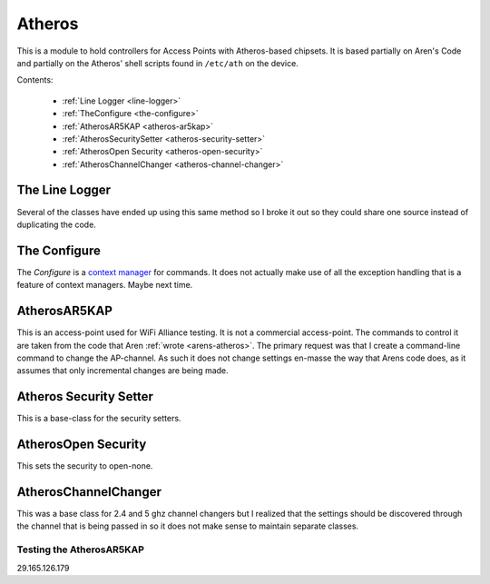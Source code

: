 Atheros
=======

This is a module to hold controllers for Access Points with Atheros-based chipsets. It is based partially on Aren's Code and partially on the Atheros' shell scripts found in ``/etc/ath`` on the device.

Contents:

   * :ref:`Line Logger <line-logger>`
   * :ref:`TheConfigure <the-configure>`
   * :ref:`AtherosAR5KAP <atheros-ar5kap>`
   * :ref:`AtherosSecuritySetter <atheros-security-setter>`
   * :ref:`AtherosOpen Security <atheros-open-security>`
   * :ref:`AtherosChannelChanger <atheros-channel-changer>`
   






.. _line-logger:

The Line Logger
---------------

Several of the classes have ended up using this same method so I broke it out so they could share one source instead of duplicating the code.

.. uml

   LineLogger -|> BaseClass

.. module:: apcommand.accesspoints.atheros
.. autosummary::
   :toctree: api

   LineLogger
   LineLogger.__call__




.. _the-configure:   

The Configure
-------------

The `Configure` is a `context manager <http://docs.python.org/release/2.5/whatsnew/pep-343.html>`_ for commands. It does not actually make use of all the exception handling that is a feature of context managers. Maybe next time.

.. uml::

   Configure -|> BaseClass
   Configure : __init__(connection)

.. autosummary::
   :toctree: api

   Configure
   Configure.__enter__
   Configure.__exit__





.. _atheros-ar5kap:

AtherosAR5KAP
-------------

This is an access-point used for WiFi Alliance testing. It is not a commercial access-point. The commands to control it are taken from the code that Aren :ref:`wrote <arens-atheros>`. The primary request was that I create a command-line command to change the AP-channel. As such it does not change settings en-masse the way that Arens code does, as it assumes that only incremental changes are being made.

.. uml::

   AtherosAR5KAP o- LineLogger
   AtherosAR5KAP o- AtherosChannelChanger
   AtherosAR5KAP o- ArbitraryCommand   
   AtherosAR5KAP -|> BaseClass

.. autosummary::
   :toctree: api

   AtherosAR5KAP
   AtherosAR5KAP.up
   AtherosAR5KAP.down
   AtherosAR5KAP.destroy
   AtherosAR5KAP.status
   AtherosAR5KAP.reset
   AtherosAR5KAP.set_ssid
   AtherosAR5KAP.set_ip
   AtherosAR5KAP.set_channel
   AtherosAR5KAP.set_security
   AtherosAR5KAP.exec_command
   




.. _atheros-security-setter:
   
Atheros Security Setter
-----------------------

This is a base-class for the security setters.

.. uml::

   AtherosSecuritySetter -|> BaseClass
   AtherosSecuritySetter o- LineLogger
   AtherosSecuritySetter : __call__(type)

.. autosummary::
   :toctree: api

   AtherosSecuritySetter




.. _atheros-open-security:

AtherosOpen Security
--------------------

This sets the security to open-none.

.. uml::

   AtherosOpen -|> AtherosSecuritySetter

.. autosummary::
   :toctree: api

   AtherosOpen




.. autosummary::
   :toctree: api

   TestAtherosOpen.test_call

.. _atheros-channel-changer:
   
AtherosChannelChanger
---------------------

.. uml::

   AtherosChannelChanger -|> BaseClass
   AtherosChannelChanger o- SettingsValidator
   AtherosChannelChanger : __call__(channel, mode)   

.. autosummary::
   :toctree: api

   AtherosChannelChanger

This was a base class for 2.4 and 5 ghz channel changers but I realized that the settings should be discovered through the channel that is being passed in so it does not make sense to maintain separate classes.




Testing the AtherosAR5KAP
~~~~~~~~~~~~~~~~~~~~~~~~~

.. autosummary::
   :toctree: api

   TestAR5KAP.test_constructor
   TestAR5KAP.test_up
   TestAR5KAP.test_down
   TestAR5KAP.test_destroy
   TestAR5KAP.test_status
   TestAR5KAP.test_ifconfig_fail
   TestAR5KAP.test_reset
   TestAR5KAP.test_set_ssid
   TestAR5KAP.test_set_channel_24
   TestAR5KAP.test_set_channel_5
   TestAR5KAP.test_set_security

.. autosummary::
   :toctree: api

   TestAtheros24.test_set_channel
   TestAtheros24.test_bandwidth
   TestAtheros24.test_parameter_suffix
   TestAtheros24.test_mode
   TestAtheros24.test_band   
   
.. autosummary::
   :toctree: api

   TestAtheros5GHz.test_band
   TestAtheros5GHz.test_bandwidth
   TestAtheros5GHz.test_parameter_suffix
   TestAtheros5GHz.test_mode
   TestAtheros5GHz.test_set_channel
   TestAtheros5GHz.test_validate_channel


.. autosummary::
   :toctree: api

   TestConfigure.test_constructor
   TestConfigure.test_enter
   TestConfigure.test_exit

   

















   



29.165.126.179
